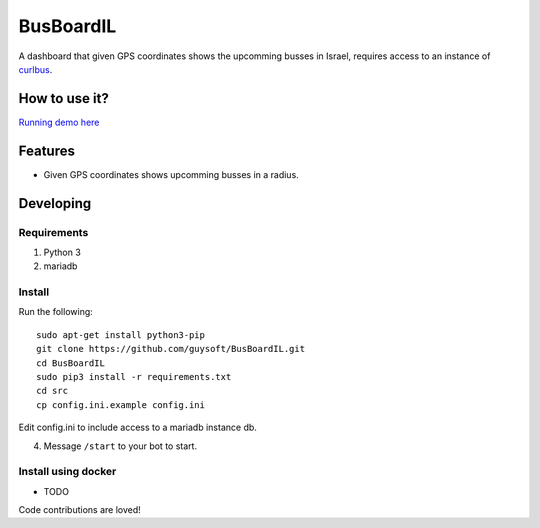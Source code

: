 BusBoardIL
==========

A dashboard that given GPS coordinates shows the upcomming busses in Israel, requires access to an instance of `curlbus <https://github.com/elad661/curlbus>`_.


How to use it?
--------------

`Running demo here <https://busboardil.gnethomelinux.com>`_ 

Features
--------

* Given GPS coordinates shows upcomming busses in a radius.

Developing
----------

Requirements
~~~~~~~~~~~~

#. Python 3
#. mariadb

Install
~~~~~~~

Run the following::

    sudo apt-get install python3-pip
    git clone https://github.com/guysoft/BusBoardIL.git
    cd BusBoardIL
    sudo pip3 install -r requirements.txt
    cd src
    cp config.ini.example config.ini
    
Edit config.ini to include access to a mariadb instance db.

4. Message ``/start`` to your bot to start.

Install using docker
~~~~~~~~~~~~~~~~~~~~
    
* TODO


Code contributions are loved!
